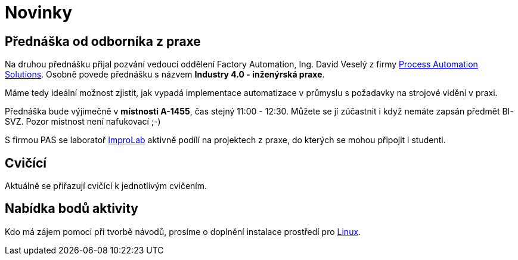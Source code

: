 = Novinky

== Přednáška od odborníka z praxe
:date: 2019-10-04
Na druhou přednášku přijal pozvání vedoucí oddělení Factory Automation, Ing. David Veselý z firmy https://pa-ats.com/cz-cz[Process Automation Solutions]. Osobně povede přednášku s názvem *Industry 4.0 - inženýrská praxe*. 

Máme tedy ideální možnost zjistit, jak vypadá implementace automatizace v průmyslu s požadavky na strojové vidění v praxi. 

Přednáška bude výjimečně v *místnosti A-1455*, čas stejný 11:00 - 12:30. Můžete se jí zúčastnit i když nemáte zapsán předmět BI-SVZ. Pozor místnost není nafukovací ;-)

S firmou PAS se laboratoř https://improlab.fit.cvut.cz[ImproLab] aktivně podílí na projektech z praxe, do kterých se mohou připojit i studenti.

== Cvičící
Aktuálně se přiřazují cvičící k jednotlivým cvičením.


== Nabídka bodů aktivity
:date: 2019-09-16

Kdo má zájem pomoci při tvorbě návodů, prosíme o doplnění instalace prostředí pro xref:tutorials/course-tools-introduction#_systém-linux[Linux]. 



